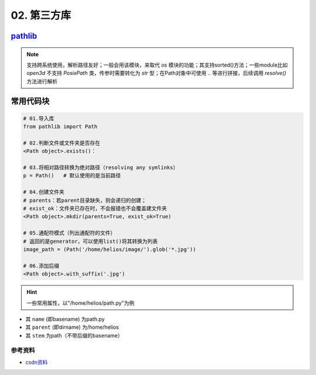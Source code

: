 
02. 第三方库
============

`pathlib <https://docs.python.org/3.11/library/pathlib.html>`_
------------------------------------------------------------------

.. note:: 支持跨系统使用，解析路径友好；一般会用该模块，来取代 `os` 模块的功能；其支持sorted()方法；一些module比如 `open3d` 不支持 `PosixPath` 类，传参时需要转化为 `str` 型；在Path对象中可使用 `..` 等进行拼接，后续调用 `resolve()` 方法进行解析


常用代码块
----------

.. code-block:: python

   # 01.导入库
   from pathlib import Path

   # 02.判断文件或文件夹是否存在
   <Path object>.exists()：

   # 03.将相对路径转换为绝对路径（resolving any symlinks）    
   p = Path()   # 默认使用的是当前路径    

   # 04.创建文件夹
   # parents：若parent目录缺失，则会递归的创建；
   # exist_ok：文件夹已存在时，不会报错也不会覆盖建文件夹
   <Path object>.mkdir(parents=True, exist_ok=True)

   # 05.通配符模式（列出通配符的文件）
   # 返回的是generator，可以使用list()将其转换为列表
   image_path = (Path('/home/helios/image/').glob('*.jpg'))

   # 06.添加后缀
   <Path object>.with_suffix('.jpg')

.. hint:: 一些常用属性，以\"/home/helios/path.py\"为例



* 其 ``name`` (即basename) 为path.py
* 其 ``parent`` (即dirname) 为/home/helios
* 其 ``stem`` 为path（不带后缀的basename）

参考资料
^^^^^^^^


* `csdn资料 <https://blog.csdn.net/itanders/article/details/88754606>`_
